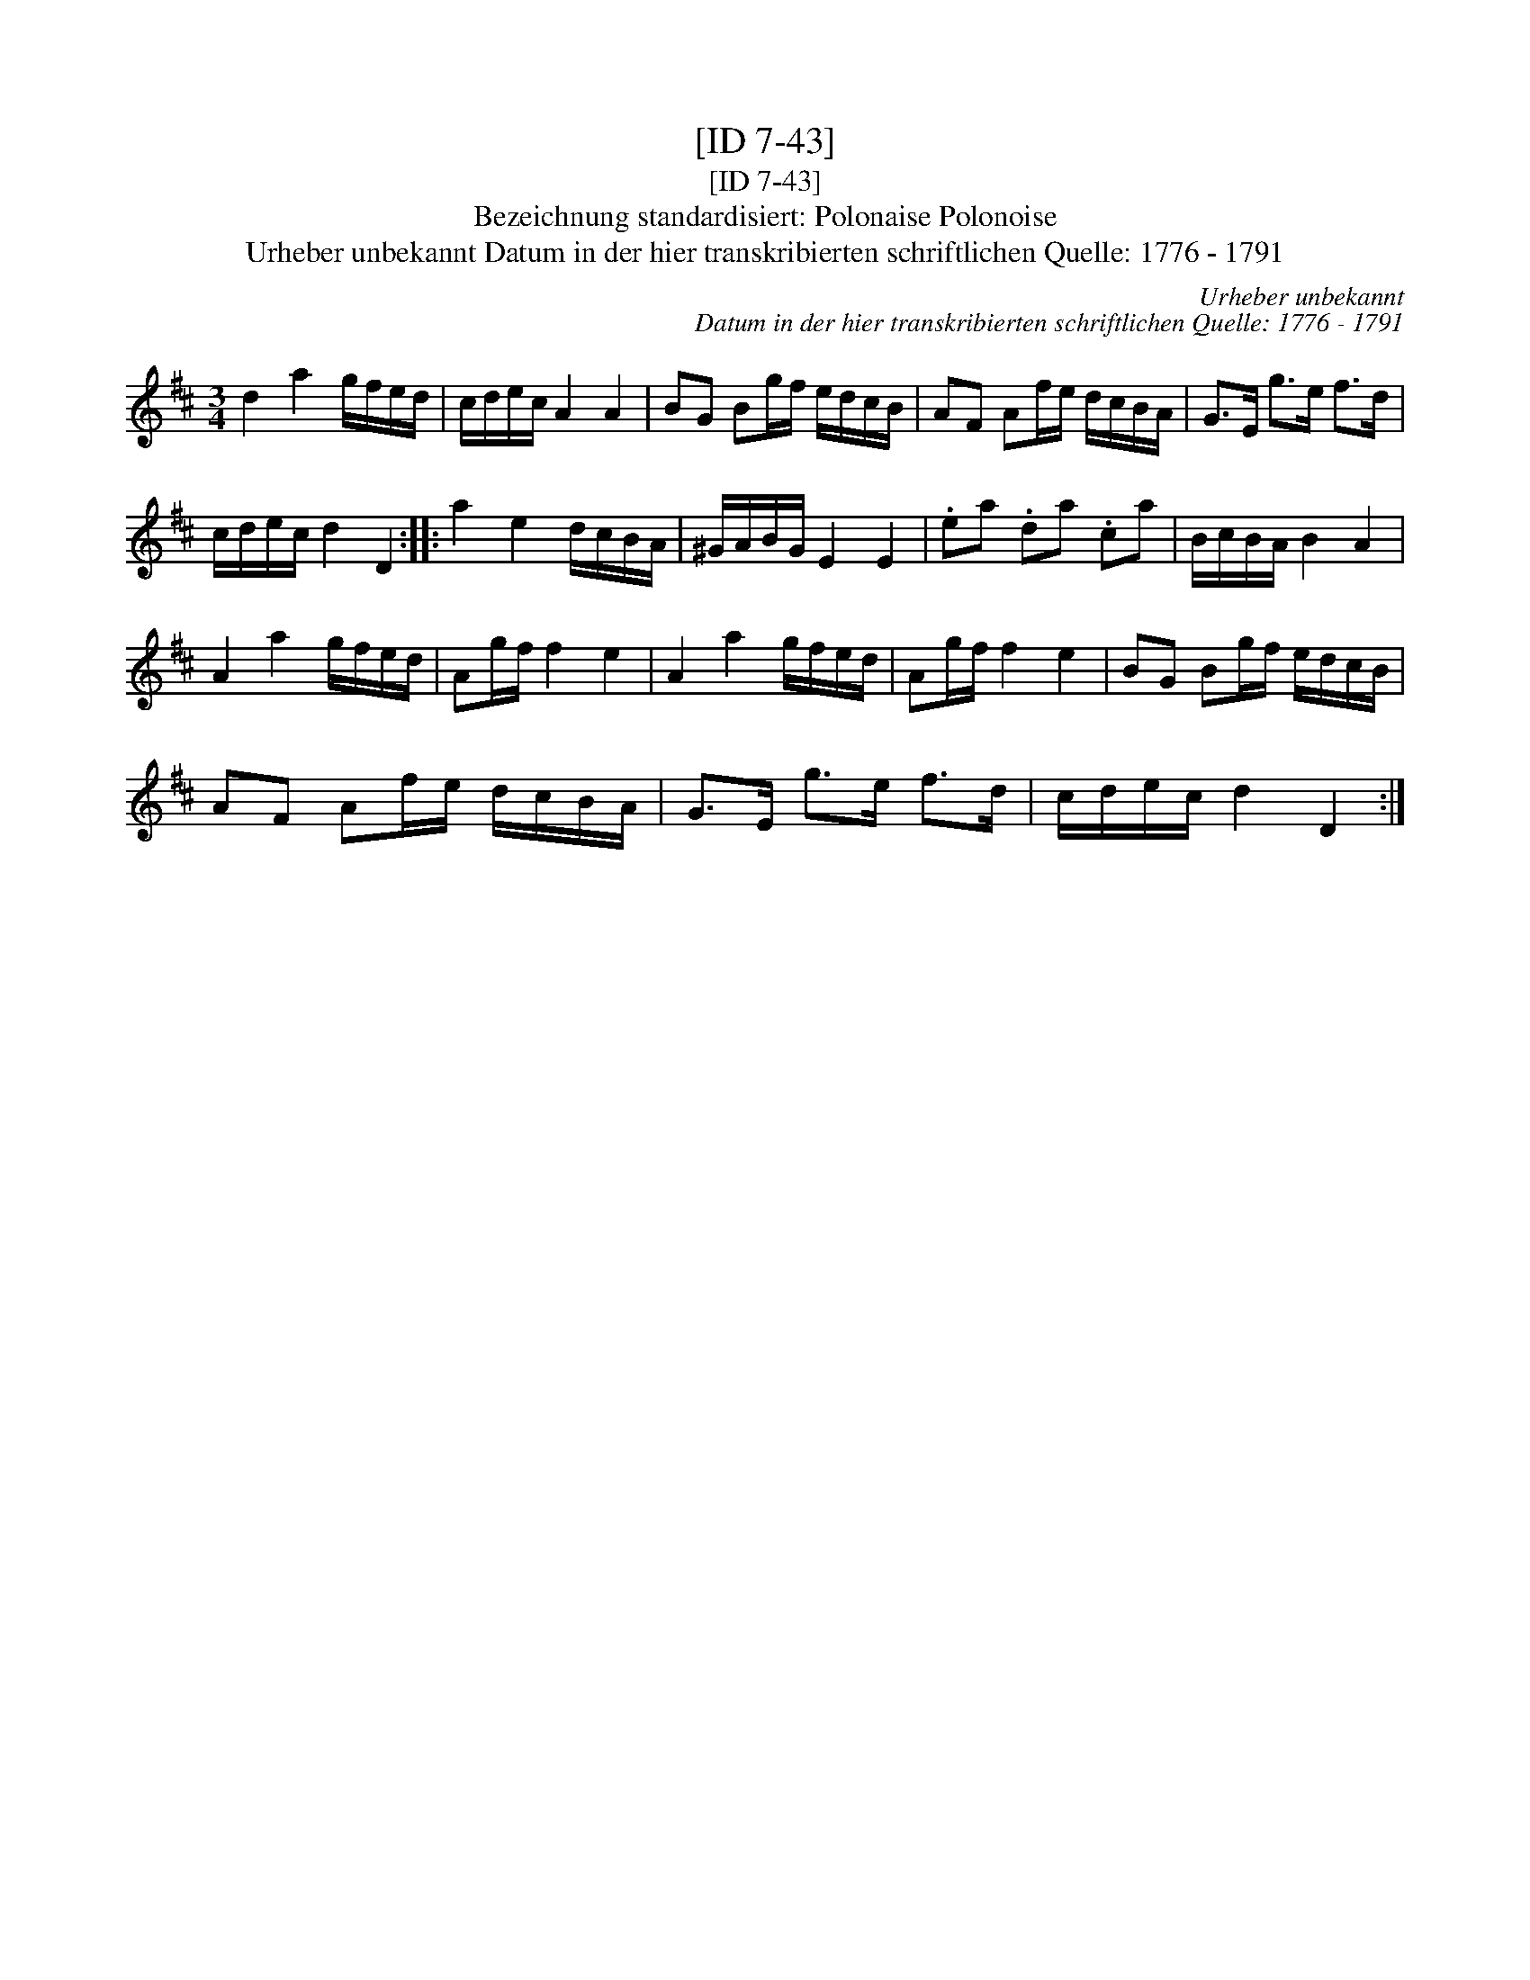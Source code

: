 X:1
T:[ID 7-43]
T:[ID 7-43]
T:Bezeichnung standardisiert: Polonaise Polonoise
T:Urheber unbekannt Datum in der hier transkribierten schriftlichen Quelle: 1776 - 1791
C:Urheber unbekannt
C:Datum in der hier transkribierten schriftlichen Quelle: 1776 - 1791
L:1/8
M:3/4
K:D
V:1 treble 
V:1
 d2 a2 g/f/e/d/ | c/d/e/c/ A2 A2 | BG Bg/f/ e/d/c/B/ | AF Af/e/ d/c/B/A/ | G>E g>e f>d | %5
 c/d/e/c/ d2 D2 :: a2 e2 d/c/B/A/ | ^G/A/B/G/ E2 E2 | .ea .da .ca | B/c/B/A/ B2 A2 | %10
 A2 a2 g/f/e/d/ | Ag/f/ f2 e2 | A2 a2 g/f/e/d/ | Ag/f/ f2 e2 | BG Bg/f/ e/d/c/B/ | %15
 AF Af/e/ d/c/B/A/ | G>E g>e f>d | c/d/e/c/ d2 D2 :| %18

